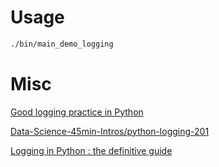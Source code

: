 

* Usage

#+BEGIN_SRC sh
  ./bin/main_demo_logging
#+END_SRC

* Misc

[[https://fangpenlin.com/posts/2012/08/26/good-logging-practice-in-python/][Good logging practice in Python]]

[[https://github.com/DrSkippy/Data-Science-45min-Intros/blob/master/python-logging-201/tutorial.ipynb][Data-Science-45min-Intros/python-logging-201]]

[[https://blog.bordum.dk/logging-tutorial-python.html][Logging in Python : the definitive guide]]


